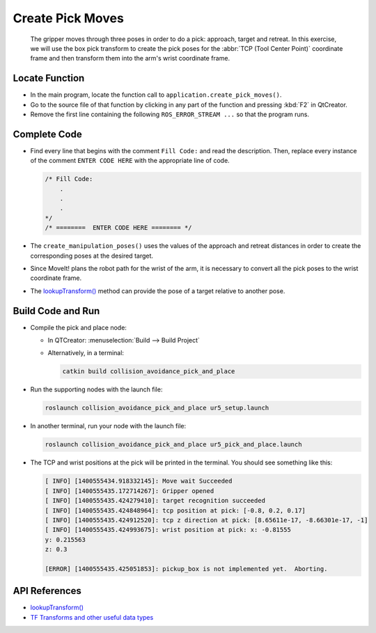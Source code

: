 Create Pick Moves
=================

  The gripper moves through three poses in order to do a pick: approach,
  target and retreat. In this exercise, we will use the box pick transform to
  create the pick poses for the :abbr:`TCP (Tool Center Point)` coordinate
  frame and then transform them into the arm's wrist coordinate frame.


Locate Function
---------------

* In the main program, locate the function call to
  ``application.create_pick_moves()``.
* Go to the source file of that function by clicking in any part of the
  function and pressing :kbd:`F2` in QtCreator.
* Remove the first line containing the following ``ROS_ERROR_STREAM ...`` so
  that the program runs.


Complete Code
-------------

* Find every line that begins with the comment ``Fill Code:`` and read the
  description. Then, replace every instance of the comment ``ENTER CODE HERE``
  with the appropriate line of code.

  .. code-block:: cpp

    /* Fill Code:
        .
        .
        .
    */
    /* ========  ENTER CODE HERE ======== */

* The ``create_manipulation_poses()`` uses the values of the approach and
  retreat distances in order to create the corresponding poses at the desired
  target.
* Since MoveIt! plans the robot path for the wrist of the arm, it is necessary to
  convert all the pick poses to the wrist coordinate frame.
* The |lookupTransform()|_ method can provide the pose of a target relative to
  another pose.


Build Code and Run
------------------

* Compile the pick and place node:

  * In QTCreator: :menuselection:`Build --> Build Project`

  * Alternatively, in a terminal:

    .. code-block:: shell

      catkin build collision_avoidance_pick_and_place

* Run the supporting nodes with the launch file:

  .. code-block:: shell

    roslaunch collision_avoidance_pick_and_place ur5_setup.launch

* In another terminal, run your node with the launch file:

  .. code-block:: shell

    roslaunch collision_avoidance_pick_and_place ur5_pick_and_place.launch

* The TCP and wrist positions at the pick will be printed in the terminal. You
  should see something like this:

  .. code-block:: text

    [ INFO] [1400555434.918332145]: Move wait Succeeded
    [ INFO] [1400555435.172714267]: Gripper opened
    [ INFO] [1400555435.424279410]: target recognition succeeded
    [ INFO] [1400555435.424848964]: tcp position at pick: [-0.8, 0.2, 0.17]
    [ INFO] [1400555435.424912520]: tcp z direction at pick: [8.65611e-17, -8.66301e-17, -1]
    [ INFO] [1400555435.424993675]: wrist position at pick: x: -0.81555
    y: 0.215563
    z: 0.3

    [ERROR] [1400555435.425051853]: pickup_box is not implemented yet.  Aborting.


API References
--------------

* |lookupTransform()|

* `TF Transforms and other useful data types <http://wiki.ros.org/tf/Overview/Data%20Types>`_


.. |lookupTransform()| replace:: `lookupTransform()`_

.. _lookupTransform(): http://docs.ros.org/melodic/api/tf/html/c++/classtf_1_1Transformer.html#a14536fe915c0c702534409c15714aa2f
